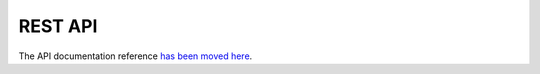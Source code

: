 ========
REST API
========

The API documentation reference `has been moved here <../dev/webapi.html>`_.
